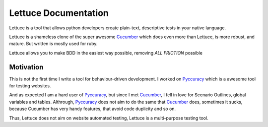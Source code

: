 .. _index:

=====================
Lettuce Documentation
=====================

Lettuce is a tool that allows python developers create plain-text,
descriptive tests in your native language.

Lettuce is a shameless clone of the super awesome Cucumber_ which does
even more than Lettuce, is more robust, and mature. But written is
mostly used for ruby.

Lettuce allows you to make BDD in the easiest way possible, removing *ALL FRICTION* possible

Motivation
==========

This is not the first time I write a tool for behaviour-driven
development. I worked on Pyccuracy_ which is a awesome tool for
testing websites.

And as expected I am a hard user of Pyccuracy_, but since I met
Cucumber_, I fell in love for Scenario Outlines, global variables and
tables.  Althrough, Pyccuracy_ does not aim to do the same that
Cucumber_ does, sometimes it sucks, because Cucumber has very handy
features, that avoid code duplicity and so on.

Thus, Lettuce does not aim on website automated testing, Lettuce is a
multi-purpose testing tool.

.. _Cucumber: http://cukes.info
.. _Pyccuracy: http://github.com/heynemann/pyccuracy
